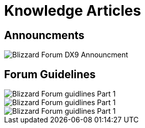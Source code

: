 = Knowledge Articles

== Announcments

image::BlizzHOTSdx9Forum.png[Blizzard Forum DX9 Announcment]

== Forum Guidelines

image::BlizzForumGuidelines1.png[Blizzard Forum guidlines Part 1]
image::BlizzForumGuidelines2.png[Blizzard Forum guidlines Part 1]
image::BlizzForumGuidelines3.png[Blizzard Forum guidlines Part 1]